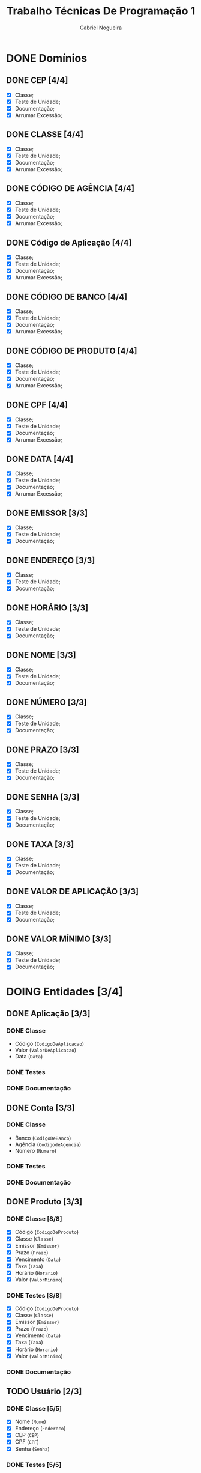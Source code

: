 #+TITLE: Trabalho Técnicas De Programação 1
#+DESCRIPTION: Classes a serem elaboradas para a realização do trabalho da matéria Técnicas de Programação 1, ministrada na Universidade de Brasília (UnB).
#+AUTHOR: Gabriel Nogueira
* DONE Domínios
** DONE CEP [4/4]
  - [X] Classe;
  - [X] Teste de Unidade;
  - [X] Documentação;
  - [X] Arrumar Excessão;
** DONE CLASSE [4/4]
  - [X] Classe;
  - [X] Teste de Unidade;
  - [X] Documentação;
  - [X] Arrumar Excessão;
** DONE CÓDIGO DE AGÊNCIA [4/4]
  - [X] Classe;
  - [X] Teste de Unidade;
  - [X] Documentação;
  - [X] Arrumar Excessão;
** DONE Código de Aplicação [4/4]
  - [X] Classe;
  - [X] Teste de Unidade;
  - [X] Documentação;
  - [X] Arrumar Excessão;
** DONE CÓDIGO DE BANCO [4/4]
  - [X] Classe;
  - [X] Teste de Unidade;
  - [X] Documentação;
  - [X] Arrumar Excessão;
** DONE CÓDIGO DE PRODUTO [4/4]
  - [X] Classe;
  - [X] Teste de Unidade;
  - [X] Documentação;
  - [X] Arrumar Excessão;
** DONE CPF [4/4]
  - [X] Classe;
  - [X] Teste de Unidade;
  - [X] Documentação;
  - [X] Arrumar Excessão;
** DONE DATA [4/4]
  - [X] Classe;
  - [X] Teste de Unidade;
  - [X] Documentação;
  - [X] Arrumar Excessão;
** DONE EMISSOR [3/3]
  - [X] Classe;
  - [X] Teste de Unidade;
  - [X] Documentação;
** DONE ENDEREÇO [3/3]
  - [X] Classe;
  - [X] Teste de Unidade;
  - [X] Documentação;
** DONE HORÁRIO [3/3]
  - [X] Classe;
  - [X] Teste de Unidade;
  - [X] Documentação;
** DONE NOME [3/3]
  + [X] Classe;
  + [X] Teste de Unidade;
  + [X] Documentação;
** DONE NÚMERO [3/3]
  - [X] Classe;
  - [X] Teste de Unidade;
  - [X] Documentação;
** DONE PRAZO [3/3]
  - [X] Classe;
  - [X] Teste de Unidade;
  - [X] Documentação;
** DONE SENHA [3/3]
  - [X] Classe;
  - [X] Teste de Unidade;
  - [X] Documentação;
** DONE TAXA [3/3]
  - [X] Classe;
  - [X] Teste de Unidade;
  - [X] Documentação;
** DONE VALOR DE APLICAÇÃO [3/3]
  - [X] Classe;
  - [X] Teste de Unidade;
  - [X] Documentação;
    
** DONE VALOR MÍNIMO [3/3]
  - [X] Classe;
  - [X] Teste de Unidade;
  - [X] Documentação;

* DOING Entidades [3/4]
  
** DONE Aplicação [3/3]
*** DONE Classe
    * Código (~CodigoDeAplicacao~)
    * Valor (~ValorDeAplicacao~)
    * Data (~Data~)
*** DONE Testes
*** DONE Documentação

** DONE Conta [3/3]
*** DONE Classe
   * Banco (~CodigoDeBanco~)
   * Agência (~CodigodeAgencia~)
   * Número (~Numero~)
*** DONE Testes
*** DONE Documentação

** DONE Produto [3/3]
*** DONE Classe [8/8]
   * [X] Código (~CodigoDeProduto~)
   * [X] Classe (~Classe~)
   * [X] Emissor (~Emissor~)
   * [X] Prazo (~Prazo~)
   * [X] Vencimento (~Data~)
   * [X] Taxa (~Taxa~)
   * [X] Horário (~Horario~)
   * [X] Valor (~ValorMinimo~)
*** DONE Testes [8/8]
   * [X] Código (~CodigoDeProduto~)
   * [X] Classe (~Classe~)
   * [X] Emissor (~Emissor~)
   * [X] Prazo (~Prazo~)
   * [X] Vencimento (~Data~)
   * [X] Taxa (~Taxa~)
   * [X] Horário (~Horario~)
   * [X] Valor (~ValorMinimo~)
*** DONE Documentação

** TODO Usuário [2/3]
*** DONE Classe [5/5]
   * [X] Nome (~Nome~)
   * [X] Endereço (~Endereco~)
   * [X] CEP (~CEP~)
   * [X] CPF (~CPF~)
   * [X] Senha (~Senha~)
*** DONE Testes [5/5]
   * [X] Nome (~Nome~)
   * [X] Endereço (~Endereco~)
   * [X] CEP (~CEP~)
   * [X] CPF (~CPF~)
   * [X] Senha (~Senha~)
*** TODO Documentação [0/5]
   * [ ] Nome (~Nome~)
   * [ ] Endereço (~Endereco~)
   * [ ] CEP (~CEP~)
   * [ ] CPF (~CPF~)
   * [ ] Senha (~Senha~)
